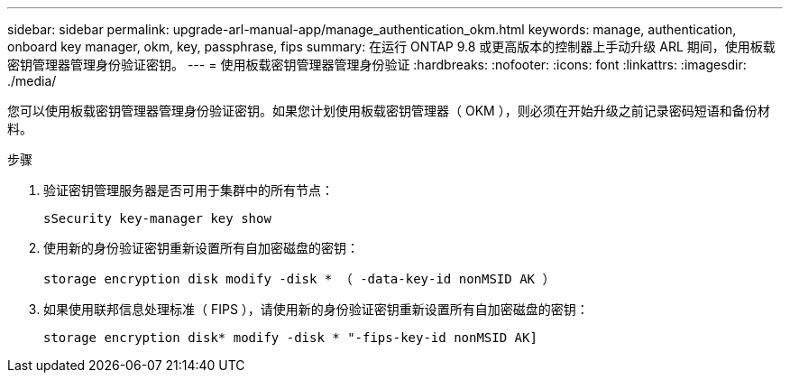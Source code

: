 ---
sidebar: sidebar 
permalink: upgrade-arl-manual-app/manage_authentication_okm.html 
keywords: manage, authentication, onboard key manager, okm, key, passphrase, fips 
summary: 在运行 ONTAP 9.8 或更高版本的控制器上手动升级 ARL 期间，使用板载密钥管理器管理身份验证密钥。 
---
= 使用板载密钥管理器管理身份验证
:hardbreaks:
:nofooter: 
:icons: font
:linkattrs: 
:imagesdir: ./media/


[role="lead"]
您可以使用板载密钥管理器管理身份验证密钥。如果您计划使用板载密钥管理器（ OKM ），则必须在开始升级之前记录密码短语和备份材料。

.步骤
. 验证密钥管理服务器是否可用于集群中的所有节点：
+
`sSecurity key-manager key show`

. 使用新的身份验证密钥重新设置所有自加密磁盘的密钥：
+
`storage encryption disk modify -disk * （ -data-key-id nonMSID AK ）`

. 如果使用联邦信息处理标准（ FIPS ），请使用新的身份验证密钥重新设置所有自加密磁盘的密钥：
+
`storage encryption disk* modify -disk * "-fips-key-id nonMSID AK]`



